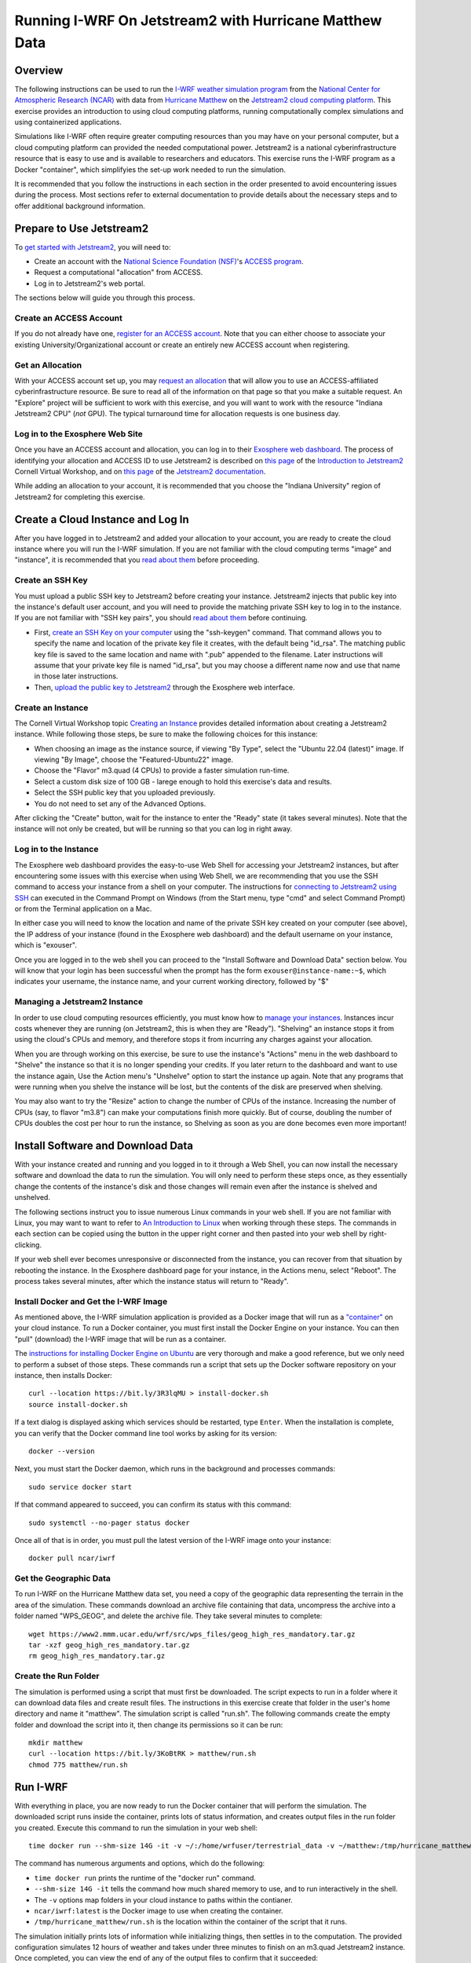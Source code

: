 .. _matthewjetstream:

Running I-WRF On Jetstream2 with Hurricane Matthew Data
*******************************************************

Overview
========

The following instructions can be used to run
the `I-WRF weather simulation program <https://i-wrf.org>`_
from the `National Center for Atmospheric Research (NCAR) <https://ncar.ucar.edu/>`_
with data from `Hurricane Matthew <https://en.wikipedia.org/wiki/Hurricane_Matthew>`_
on the `Jetstream2 cloud computing platform <https://jetstream-cloud.org/>`_.
This exercise provides an introduction to using cloud computing platforms,
running computationally complex simulations and using containerized applications.

Simulations like I-WRF often require greater computing resources
than you may have on your personal computer,
but a cloud computing platform can provided the needed computational power.
Jetstream2 is a national cyberinfrastructure resource that is easy to use
and is available to researchers and educators.
This exercise runs the I-WRF program as a Docker "container",
which simplifyies the set-up work needed to run the simulation.

It is recommended that you follow the instructions in each section in the order presented
to avoid encountering issues during the process.
Most sections refer to external documentation to provide details about the necessary steps
and to offer additional background information.

Prepare to Use Jetstream2
=========================

To `get started with Jetstream2 <https://jetstream-cloud.org/get-started>`_,
you will need to:

* Create an account with the `National Science Foundation (NSF) <https://www.nsf.gov/>`_'s `ACCESS program <https://access-ci.org/>`_.
* Request a computational "allocation" from ACCESS.
* Log in to Jetstream2's web portal.

The sections below will guide you through this process.

Create an ACCESS Account
------------------------

If you do not already have one, `register for an ACCESS account <https://operations.access-ci.org/identity/new-user>`_.
Note that you can either choose to associate your existing University/Organizational account or
create an entirely new ACCESS account when registering. 

Get an Allocation
-----------------

With your ACCESS account set up, you may `request an allocation <https://allocations.access-ci.org/get-your-first-project>`_
that will allow you to use an ACCESS-affiliated cyberinfrastructure resource.
Be sure to read all of the information on that page so that you make a suitable request.
An "Explore" project will be sufficient to work with this exercise,
and you will want to work with the resource "Indiana Jetstream2 CPU" (*not* GPU).
The typical turnaround time for allocation requests is one business day.

Log in to the Exosphere Web Site
--------------------------------

Once you have an ACCESS account and allocation,
you can log in to their `Exosphere web dashboard <https://jetstream2.exosphere.app>`_.
The process of identifying your allocation and ACCESS ID to use Jetstream2
is described on `this page <https://cvw.cac.cornell.edu/jetstream/intro/jetstream-login>`_ of the
`Introduction to Jetstream2 <https://cvw.cac.cornell.edu/jetstream>`_ Cornell Virtual Workshop,
and on `this page <https://docs.jetstream-cloud.org/ui/exo/login>`_
of the `Jetstream2 documentation <https://docs.jetstream-cloud.org>`_.

While adding an allocation to your account, it is recommended that you choose
the "Indiana University" region of Jetstream2 for completing this exercise.

Create a Cloud Instance and Log In
==================================

After you have logged in to Jetstream2 and added your allocation to your account,
you are ready to create the cloud instance where you will run the I-WRF simulation.
If you are not familiar with the cloud computing terms "image" and "instance",
it is recommended that you `read about them <https://cvw.cac.cornell.edu/jetstream/intro/imagesandinstances>`_
before proceeding.

Create an SSH Key
-----------------

You must upload a public SSH key to Jetstream2 before creating your instance.
Jetstream2 injects that public key into the instance's default user account,
and you will need to provide the matching private SSH key to log in to the instance.
If you are not familiar with "SSH key pairs", you should
`read about them <https://cvw.cac.cornell.edu/jetstream/keys/about-keys>`_ before continuing.

* First, `create an SSH Key on your computer <https://cvw.cac.cornell.edu/jetstream/keys/ssh-create>`_ using the "ssh-keygen" command.  That command allows you to specify the name and location of the private key file it creates, with the default being "id_rsa".  The matching public key file is saved to the same location and name with ".pub" appended to the filename.  Later instructions will assume that your private key file is named "id_rsa", but you may choose a different name now and use that name in those later instructions.
* Then, `upload the public key to Jetstream2 <https://cvw.cac.cornell.edu/jetstream/keys/ssh-upload>`_ through the Exosphere web interface.

Create an Instance
------------------

The Cornell Virtual Workshop topic `Creating an Instance <https://cvw.cac.cornell.edu/jetstream/create-instance>`_
provides detailed information about creating a Jetstream2 instance.
While following those steps, be sure to make the following choices for this instance:

* When choosing an image as the instance source, if viewing "By Type", select the "Ubuntu 22.04 (latest)" image.  If viewing "By Image", choose the "Featured-Ubuntu22" image.
* Choose the "Flavor" m3.quad (4 CPUs) to provide a faster simulation run-time.
* Select a custom disk size of 100 GB - larege enough to hold this exercise's data and results.
* Select the SSH public key that you uploaded previously.
* You do not need to set any of the Advanced Options.

After clicking the "Create" button, wait for the instance to enter the "Ready" state (it takes several minutes).
Note that the instance will not only be created, but will be running so that you can log in right away.

Log in to the Instance
----------------------

The Exosphere web dashboard provides the easy-to-use Web Shell for accessing your Jetstream2 instances,
but after encountering some issues with this exercise when using Web Shell,
we are recommending that you use the SSH command to access your instance from a shell on your computer.
The instructions for `connecting to Jetstream2 using SSH <https://cvw.cac.cornell.edu/jetstream/instance-login/sshshell>`_
can executed in the Command Prompt on Windows (from the Start menu, type "cmd" and select Command Prompt)
or from the Terminal application on a Mac.

In either case you will need to know the location and name of the private SSH key created on your computer (see above),
the IP address of your instance (found in the Exosphere web dashboard)
and the default username on your instance, which is "exouser".

Once you are logged in to the web shell you can proceed to the
"Install Software and Download Data" section below.
You will know that your login has been successful when the prompt has the form ``exouser@instance-name:~$``,
which indicates your username, the instance name, and your current working directory, followed by "$"

Managing a Jetstream2 Instance
------------------------------

In order to use cloud computing resources efficiently, you must know how to
`manage your instances <https://cvw.cac.cornell.edu/jetstream/manage-instance/states-actions>`_.
Instances incur costs whenever they are running (on Jetstream2, this is when they are "Ready").
"Shelving" an instance stops it from using the cloud's CPUs and memory,
and therefore stops it from incurring any charges against your allocation.

When you are through working on this exercise,
be sure to use the instance's "Actions" menu in the web dashboard to
"Shelve" the instance so that it is no longer spending your credits.
If you later return to the dashboard and want to use the instance again,
Use the Action menu's "Unshelve" option to start the instance up again.
Note that any programs that were running when you shelve the instance will be lost,
but the contents of the disk are preserved when shelving.

You may also want to try the "Resize" action to change the number of CPUs of the instance.
Increasing the number of CPUs (say, to flavor "m3.8") can make your computations finish more quickly.
But of course, doubling the number of CPUs doubles the cost per hour to run the instance,
so Shelving as soon as you are done becomes even more important!

Install Software and Download Data
==================================

With your instance created and running and you logged in to it through a Web Shell,
you can now install the necessary software and download the data to run the simulation.
You will only need to perform these steps once,
as they essentially change the contents of the instance's disk
and those changes will remain even after the instance is shelved and unshelved.

The following sections instruct you to issue numerous Linux commands in your web shell.
If you are not familiar with Linux, you may want to want to refer to
`An Introduction to Linux <https://cvw.cac.cornell.edu/Linux>`_ when working through these steps.
The commands in each section can be copied using the button in the upper right corner
and then pasted into your web shell by right-clicking.

If your web shell ever becomes unresponsive or disconnected from the instance,
you can recover from that situation by rebooting the instance.
In the Exosphere dashboard page for your instance, in the Actions menu, select "Reboot".
The process takes several minutes, after which the instance status will return to "Ready".

Install Docker and Get the I-WRF Image
--------------------------------------

As mentioned above, the I-WRF simulation application is provided as a Docker image that will run as a
`"container" <https://docs.docker.com/guides/docker-concepts/the-basics/what-is-a-container/>`_
on your cloud instance.
To run a Docker container, you must first install the Docker Engine on your instance.
You can then "pull" (download) the I-WRF image that will be run as a container.

The `instructions for installing Docker Engine on Ubuntu <https://docs.docker.com/engine/install/ubuntu/>`_
are very thorough and make a good reference, but we only need to perform a subset of those steps.
These commands run a script that sets up the Docker software repository on your instance,
then installs Docker::

    curl --location https://bit.ly/3R3lqMU > install-docker.sh
    source install-docker.sh

If a text dialog is displayed asking which services should be restarted, type ``Enter``.
When the installation is complete, you can verify that the Docker command line tool works by asking for its version::

    docker --version

Next, you must start the Docker daemon, which runs in the background and processes commands::

    sudo service docker start

If that command appeared to succeed, you can confirm its status with this command::

    sudo systemctl --no-pager status docker

Once all of that is in order, you must pull the latest version of the I-WRF image onto your instance::

    docker pull ncar/iwrf

Get the Geographic Data
-----------------------

To run I-WRF on the Hurricane Matthew data set, you need a copy of the
geographic data representing the terrain in the area of the simulation.
These commands download an archive file containing that data,
uncompress the archive into a folder named "WPS_GEOG", and delete the archive file.
They take several minutes to complete::

    wget https://www2.mmm.ucar.edu/wrf/src/wps_files/geog_high_res_mandatory.tar.gz
    tar -xzf geog_high_res_mandatory.tar.gz
    rm geog_high_res_mandatory.tar.gz

Create the Run Folder
---------------------

The simulation is performed using a script that must first be downloaded.
The script expects to run in a folder where it can download data files and create result files.
The instructions in this exercise create that folder in the user's home directory and name it "matthew".
The simulation script is called "run.sh".
The following commands create the empty folder and download the script into it,
then change its permissions so it can be run::

    mkdir matthew
    curl --location https://bit.ly/3KoBtRK > matthew/run.sh
    chmod 775 matthew/run.sh

Run I-WRF
=========

With everything in place, you are now ready to run the Docker container that will perform the simulation.
The downloaded script runs inside the container, prints lots of status information,
and creates output files in the run folder you created.
Execute this command to run the simulation in your web shell::

    time docker run --shm-size 14G -it -v ~/:/home/wrfuser/terrestrial_data -v ~/matthew:/tmp/hurricane_matthew ncar/iwrf:latest /tmp/hurricane_matthew/run.sh

The command has numerous arguments and options, which do the following:

* ``time docker run`` prints the runtime of the "docker run" command.
* ``--shm-size 14G -it`` tells the command how much shared memory to use, and to run interactively in the shell.
* The ``-v`` options map folders in your cloud instance to paths within the contianer.
* ``ncar/iwrf:latest`` is the Docker image to use when creating the container.
* ``/tmp/hurricane_matthew/run.sh`` is the location within the container of the script that it runs.

The simulation initially prints lots of information while initializing things, then settles in to the computation.
The provided configuration simulates 12 hours of weather and takes under three minutes to finish on an m3.quad Jetstream2 instance.
Once completed, you can view the end of any of the output files to confirm that it succeeded::

    tail matthew/rsl.out.0000

The output should look something like this::

    Timing for main: time 2016-10-06_11:42:30 on domain   1:    0.23300 elapsed seconds
    Timing for main: time 2016-10-06_11:45:00 on domain   1:    0.23366 elapsed seconds
    Timing for main: time 2016-10-06_11:47:30 on domain   1:    2.77688 elapsed seconds
    Timing for main: time 2016-10-06_11:50:00 on domain   1:    0.23415 elapsed seconds
    Timing for main: time 2016-10-06_11:52:30 on domain   1:    0.23260 elapsed seconds
    Timing for main: time 2016-10-06_11:55:00 on domain   1:    0.23354 elapsed seconds
    Timing for main: time 2016-10-06_11:57:30 on domain   1:    0.23345 elapsed seconds
    Timing for main: time 2016-10-06_12:00:00 on domain   1:    0.23407 elapsed seconds
    Timing for Writing wrfout_d01_2016-10-06_12:00:00 for domain        1:    0.32534 elapsed seconds
    d01 2016-10-06_12:00:00 wrf: SUCCESS COMPLETE WRF

